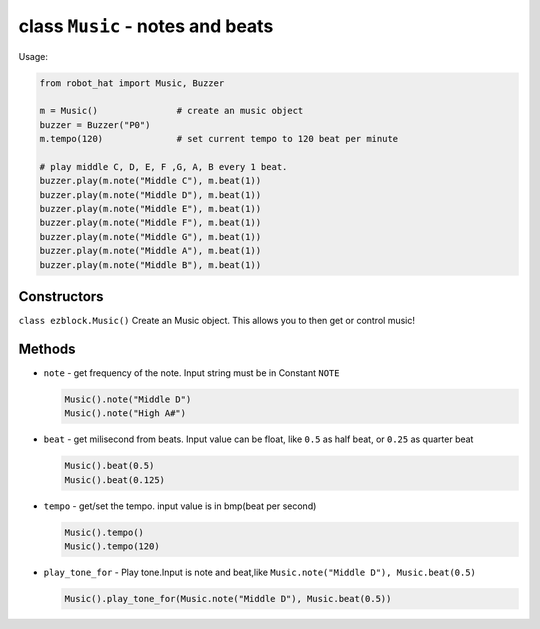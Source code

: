 class ``Music`` - notes and beats
=================================

Usage:

.. code-block:: python

    from robot_hat import Music, Buzzer

    m = Music()               # create an music object
    buzzer = Buzzer("P0")
    m.tempo(120)              # set current tempo to 120 beat per minute

    # play middle C, D, E, F ,G, A, B every 1 beat.
    buzzer.play(m.note("Middle C"), m.beat(1))
    buzzer.play(m.note("Middle D"), m.beat(1))
    buzzer.play(m.note("Middle E"), m.beat(1))
    buzzer.play(m.note("Middle F"), m.beat(1))
    buzzer.play(m.note("Middle G"), m.beat(1))
    buzzer.play(m.note("Middle A"), m.beat(1))
    buzzer.play(m.note("Middle B"), m.beat(1))

Constructors
------------

``class ezblock.Music()`` Create an Music object. This allows you to
then get or control music!

Methods
-------

-  ``note`` - get frequency of the note. Input string must be in
   Constant ``NOTE``

   .. code-block:: python

       Music().note("Middle D")
       Music().note("High A#")

-  ``beat`` - get milisecond from beats. Input value can be float, like
   ``0.5`` as half beat, or ``0.25`` as quarter beat

   .. code-block:: python

       Music().beat(0.5)
       Music().beat(0.125)

-  ``tempo`` - get/set the tempo. input value is in bmp(beat per second)

   .. code-block:: python

       Music().tempo()
       Music().tempo(120)

-  ``play_tone_for`` - Play tone.Input is note and beat,like
   ``Music.note("Middle D"), Music.beat(0.5)``

   .. code-block:: python

       Music().play_tone_for(Music.note("Middle D"), Music.beat(0.5))


